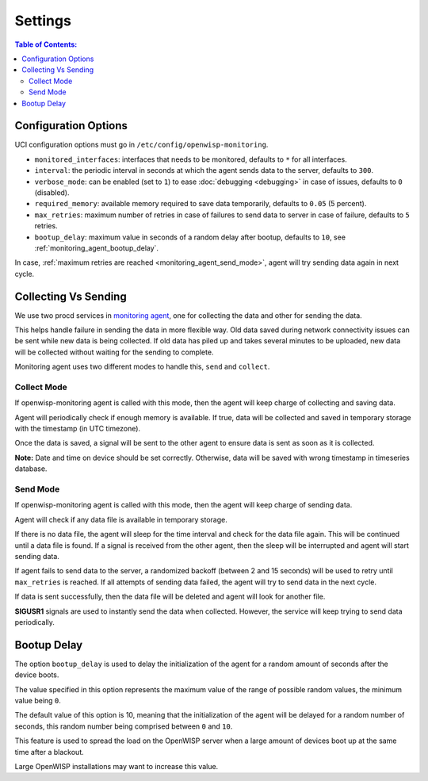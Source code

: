 Settings
========

.. contents:: **Table of Contents**:
    :depth: 2
    :local:

Configuration Options
---------------------

UCI configuration options must go in ``/etc/config/openwisp-monitoring``.

- ``monitored_interfaces``: interfaces that needs to be monitored,
  defaults to ``*`` for all interfaces.
- ``interval``: the periodic interval in seconds at which the agent sends
  data to the server, defaults to ``300``.
- ``verbose_mode``: can be enabled (set to ``1``) to ease :doc:`debugging
  <debugging>` in case of issues, defaults to ``0`` (disabled).
- ``required_memory``: available memory required to save data temporarily,
  defaults to ``0.05`` (5 percent).
- ``max_retries``: maximum number of retries in case of failures to send
  data to server in case of failure, defaults to ``5`` retries.
- ``bootup_delay``: maximum value in seconds of a random delay after
  bootup, defaults to ``10``, see :ref:`monitoring_agent_bootup_delay`.

In case, :ref:`maximum retries are reached <monitoring_agent_send_mode>`,
agent will try sending data again in next cycle.

.. _monitoring_agent_collecting_vs_sending:

Collecting Vs Sending
---------------------

We use two procd services in `monitoring agent
<https://github.com/openwisp/openwrt-openwisp-monitoring/blob/master/openwisp-monitoring/files/monitoring.agent>`_,
one for collecting the data and other for sending the data.

This helps handle failure in sending the data in more flexible way. Old
data saved during network connectivity issues can be sent while new data
is being collected. If old data has piled up and takes several minutes to
be uploaded, new data will be collected without waiting for the sending to
complete.

Monitoring agent uses two different modes to handle this, ``send`` and
``collect``.

.. _monitoring_agent_collect_mode:

Collect Mode
~~~~~~~~~~~~

If openwisp-monitoring agent is called with this mode, then the agent will
keep charge of collecting and saving data.

Agent will periodically check if enough memory is available. If true, data
will be collected and saved in temporary storage with the timestamp (in
UTC timezone).

Once the data is saved, a signal will be sent to the other agent to ensure
data is sent as soon as it is collected.

**Note:** Date and time on device should be set correctly. Otherwise, data
will be saved with wrong timestamp in timeseries database.

.. _monitoring_agent_send_mode:

Send Mode
~~~~~~~~~

If openwisp-monitoring agent is called with this mode, then the agent will
keep charge of sending data.

Agent will check if any data file is available in temporary storage.

If there is no data file, the agent will sleep for the time interval and
check for the data file again. This will be continued until a data file is
found. If a signal is received from the other agent, then the sleep will
be interrupted and agent will start sending data.

If agent fails to send data to the server, a randomized backoff (between 2
and 15 seconds) will be used to retry until ``max_retries`` is reached. If
all attempts of sending data failed, the agent will try to send data in
the next cycle.

If data is sent successfully, then the data file will be deleted and agent
will look for another file.

**SIGUSR1** signals are used to instantly send the data when collected.
However, the service will keep trying to send data periodically.

.. _monitoring_agent_bootup_delay:

Bootup Delay
------------

The option ``bootup_delay`` is used to delay the initialization of the
agent for a random amount of seconds after the device boots.

The value specified in this option represents the maximum value of the
range of possible random values, the minimum value being ``0``.

The default value of this option is 10, meaning that the initialization of
the agent will be delayed for a random number of seconds, this random
number being comprised between ``0`` and ``10``.

This feature is used to spread the load on the OpenWISP server when a
large amount of devices boot up at the same time after a blackout.

Large OpenWISP installations may want to increase this value.
